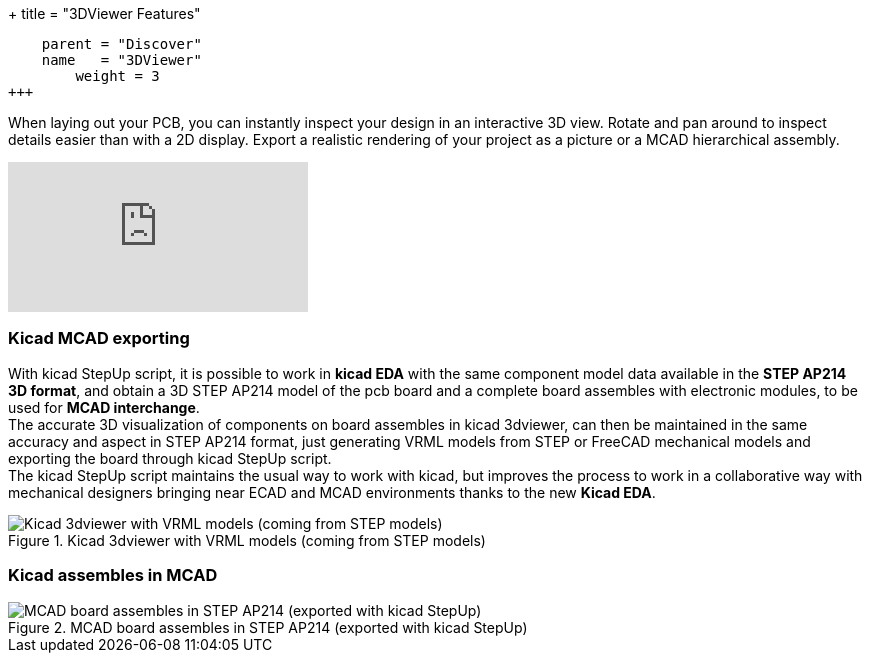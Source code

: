 +++
title = "3DViewer Features"
[menu.main]
    parent = "Discover"
    name   = "3DViewer"
	weight = 3
+++

When laying out your PCB, you can instantly inspect your design in an interactive 3D view.
Rotate and pan around to inspect details easier than with a 2D display. 
Export a realistic rendering of your project as a picture or a MCAD hierarchical assembly.

video::D3it8wyJef0[youtube,role="embed-responsive embed-responsive-16by9"]

=== Kicad MCAD exporting
With kicad StepUp script, it is possible to work in *kicad EDA* with the same component model data
available in the *STEP AP214 3D format*, and obtain a 3D STEP AP214 model of the pcb board and
a complete board assembles with electronic modules, to be used for *MCAD interchange*. +
The accurate 3D visualization of components on board assembles in kicad 3dviewer, can then be
maintained in the same accuracy and aspect in STEP AP214 format, just generating VRML models
from STEP or FreeCAD mechanical models and exporting the board through kicad StepUp script. +
The kicad StepUp script maintains the usual way to work with kicad, but improves the process
to work in a collaborative way with mechanical designers bringing near ECAD and MCAD environments
thanks to the new *Kicad EDA*.

.Kicad 3dviewer with VRML models (coming from STEP models)
image::/img/screenshots/hackrf-one-stepup-kicad-3d-viewer.png[Kicad 3dviewer with VRML models (coming from STEP models)]

=== Kicad assembles in MCAD
.MCAD board assembles in STEP AP214 (exported with kicad StepUp)
image::/img/screenshots/hackrf-one-stepup-catia-assembly.png[MCAD board assembles in STEP AP214 (exported with kicad StepUp)]

